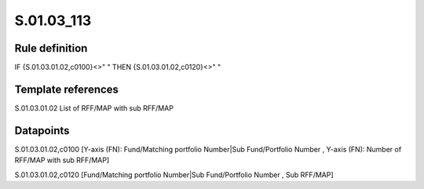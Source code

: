 ===========
S.01.03_113
===========

Rule definition
---------------

IF {S.01.03.01.02,c0100}<>" " THEN {S.01.03.01.02,c0120}<>" "


Template references
-------------------

S.01.03.01.02 List of RFF/MAP with sub RFF/MAP


Datapoints
----------

S.01.03.01.02,c0100 [Y-axis (FN): Fund/Matching portfolio Number|Sub Fund/Portfolio Number , Y-axis (FN): Number of RFF/MAP with sub RFF/MAP]

S.01.03.01.02,c0120 [Fund/Matching portfolio Number|Sub Fund/Portfolio Number , Sub RFF/MAP]



